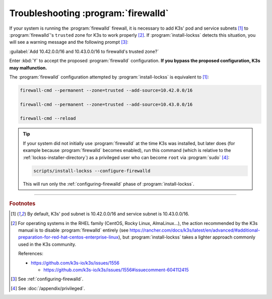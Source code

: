====================================
Troubleshooting :program:`firewalld`
====================================

If your system is running the :program:`firewalld` firewall, it is necessary to add K3s' pod and service subnets [#fnk3ssubnets]_ to :program:`firewalld`'s ``trusted`` zone for K3s to work properly [#fnreference]_. If :program:`install-lockss` detects this situation, you will see a warning message and the following prompt [#fninstaller]_:

:guilabel:`Add 10.42.0.0/16 and 10.43.0.0/16 to firewalld's trusted zone?`

Enter :kbd:`Y` to accept the proposed :program:`firewalld` configuration. **If you bypass the proposed configuration, K3s may malfunction.**

The :program:`firewalld` configuration attempted by :program:`install-lockss` is equivalent to [#fnk3ssubnets]_:

.. code-block:: shell

   firewall-cmd --permanent --zone=trusted --add-source=10.42.0.0/16

   firewall-cmd --permanent --zone=trusted --add-source=10.43.0.0/16

   firewall-cmd --reload

.. tip::

   If your system did not initially use :program:`firewalld` at the time K3s was installed, but later does (for example because :program:`firewalld` becomes enabled), run this command (which is relative to the :ref:`lockss-installer-directory`) as a privileged user who can become ``root`` via :program:`sudo` [#fnprivileged]_:

   .. code-block:: shell

      scripts/install-lockss --configure-firewalld

   This will run only the :ref:`configuring-firewalld` phase of :program:`install-lockss`.

----

.. rubric:: Footnotes

.. [#fnk3ssubnets]

   By default, K3s' pod subnet is 10.42.0.0/16 and service subnet is 10.43.0.0/16.

.. [#fnreference]

   For operating systems in the RHEL family (CentOS, Rocky Linux, AlmaLinux...), the action recommended by the K3s manual is to disable :program:`firewalld` entirely (see https://rancher.com/docs/k3s/latest/en/advanced/#additional-preparation-for-red-hat-centos-enterprise-linux), but :program:`install-lockss` takes a lighter approach commonly used in the K3s community.

   References:

   *  https://github.com/k3s-io/k3s/issues/1556

      *  https://github.com/k3s-io/k3s/issues/1556#issuecomment-604112415

.. [#fninstaller]

   See :ref:`configuring-firewalld`.

.. [#fnprivileged]

   See :doc:`/appendix/privileged`.
